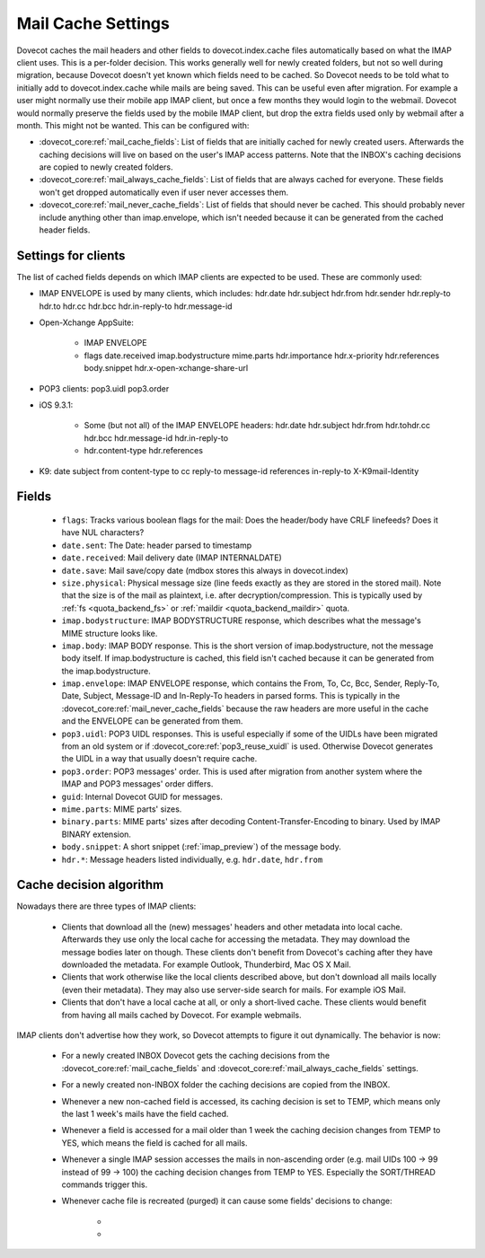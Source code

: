 .. _mail_cache_settings:

===================
Mail Cache Settings
===================

Dovecot caches the mail headers and other fields to dovecot.index.cache files automatically based on what the IMAP client uses. This is a per-folder decision. This works generally well for newly created folders, but not so well during migration, because Dovecot doesn't yet known which fields need to be cached. So Dovecot needs to be told what to initially add to dovecot.index.cache while mails are being saved. This can be useful even after migration. For example a user might normally use their mobile app IMAP client, but once a few months they would login to the webmail. Dovecot would normally preserve the fields used by the mobile IMAP client, but drop the extra fields used only by webmail after a month. This might not be wanted. This can be configured with:

* :dovecot_core:ref:`mail_cache_fields`: List of fields that are initially
  cached for newly created users. Afterwards the caching decisions will live
  on based on the user's IMAP access patterns. Note that the INBOX's caching
  decisions are copied to newly created folders.
* :dovecot_core:ref:`mail_always_cache_fields`: List of fields that are always
  cached for everyone. These fields won't get dropped automatically even if
  user never accesses them.
* :dovecot_core:ref:`mail_never_cache_fields`: List of fields that should never
  be cached. This should probably never include anything other than
  imap.envelope, which isn't needed because it can be generated from the cached
  header fields.

Settings for clients
--------------------

The list of cached fields depends on which IMAP clients are expected to be used. These are commonly used:

* IMAP ENVELOPE is used by many clients, which includes: hdr.date hdr.subject hdr.from hdr.sender hdr.reply-to hdr.to hdr.cc hdr.bcc hdr.in-reply-to hdr.message-id

* Open-Xchange AppSuite:

   * IMAP ENVELOPE

   * flags date.received imap.bodystructure mime.parts hdr.importance hdr.x-priority hdr.references body.snippet hdr.x-open-xchange-share-url

* POP3 clients: pop3.uidl pop3.order

* iOS 9.3.1:

   * Some (but not all) of the IMAP ENVELOPE headers: hdr.date hdr.subject hdr.from hdr.tohdr.cc hdr.bcc hdr.message-id hdr.in-reply-to
   * hdr.content-type hdr.references

* K9: date subject from content-type to cc reply-to message-id references in-reply-to X-K9mail-Identity

Fields
------

 * ``flags``: Tracks various boolean flags for the mail: Does the header/body
   have CRLF linefeeds? Does it have NUL characters?
 * ``date.sent``: The Date: header parsed to timestamp
 * ``date.received``: Mail delivery date (IMAP INTERNALDATE)
 * ``date.save``: Mail save/copy date (mdbox stores this always in dovecot.index)
 * ``size.physical``: Physical message size (line feeds exactly as they are
   stored in the stored mail). Note that the size is of the mail as plaintext,
   i.e. after decryption/compression. This is typically used by :ref:`fs <quota_backend_fs>` or :ref:`maildir <quota_backend_maildir>` quota.
 * ``imap.bodystructure``: IMAP BODYSTRUCTURE response, which describes what
   the message's MIME structure looks like.
 * ``imap.body``: IMAP BODY response. This is the short version of
   imap.bodystructure, not the message body itself. If imap.bodystructure is
   cached, this field isn't cached because it can be generated from the
   imap.bodystructure.
 * ``imap.envelope``: IMAP ENVELOPE response, which contains the From, To, Cc,
   Bcc, Sender, Reply-To, Date, Subject, Message-ID and In-Reply-To headers in
   parsed forms. This is typically in the
   :dovecot_core:ref:`mail_never_cache_fields` because the raw headers are
   more useful in the cache and the ENVELOPE can be generated from them.
 * ``pop3.uidl``: POP3 UIDL responses. This is useful especially if some of the
   UIDLs have been migrated from an old system or if
   :dovecot_core:ref:`pop3_reuse_xuidl` is used. Otherwise Dovecot generates
   the UIDL in a way that usually doesn't require cache.
 * ``pop3.order``: POP3 messages' order. This is used after migration from
   another system where the IMAP and POP3 messages' order differs.
 * ``guid``: Internal Dovecot GUID for messages.
 * ``mime.parts``: MIME parts' sizes.
 * ``binary.parts``: MIME parts' sizes after decoding Content-Transfer-Encoding
   to binary. Used by IMAP BINARY extension.
 * ``body.snippet``: A short snippet (:ref:`imap_preview`) of the message body.
 * ``hdr.*``: Message headers listed individually, e.g. ``hdr.date``,
   ``hdr.from``

Cache decision algorithm
------------------------

Nowadays there are three types of IMAP clients:

 * Clients that download all the (new) messages' headers and other metadata
   into local cache. Afterwards they use only the local cache for accessing
   the metadata. They may download the message bodies later on though. These
   clients don't benefit from Dovecot's caching after they have downloaded
   the metadata. For example Outlook, Thunderbird, Mac OS X Mail.
 * Clients that work otherwise like the local clients described above, but
   don't download all mails locally (even their metadata). They may also use
   server-side search for mails. For example iOS Mail.
 * Clients that don't have a local cache at all, or only a short-lived cache.
   These clients would benefit from having all mails cached by Dovecot.
   For example webmails.

IMAP clients don't advertise how they work, so Dovecot attempts to figure it
out dynamically. The behavior is now:

 * For a newly created INBOX Dovecot gets the caching decisions from the
   :dovecot_core:ref:`mail_cache_fields` and
   :dovecot_core:ref:`mail_always_cache_fields` settings.
 * For a newly created non-INBOX folder the caching decisions are copied from
   the INBOX.
 * Whenever a new non-cached field is accessed, its caching decision is set to
   TEMP, which means only the last 1 week's mails have the field cached.
 * Whenever a field is accessed for a mail older than 1 week the caching
   decision changes from TEMP to YES, which means the field is cached for all
   mails.
 * Whenever a single IMAP session accesses the mails in non-ascending order
   (e.g. mail UIDs 100 -> 99 instead of 99 -> 100) the caching decision changes
   from TEMP to YES. Especially the SORT/THREAD commands trigger this.
 * Whenever cache file is recreated (purged) it can cause some fields'
   decisions to change:

    * .. dovecotchanged:: 2.3.11 Changes YES -> TEMP if the YES decision hasn't
                          been reconfirmed for the last 30 days
                          (:dovecot_core:ref:`mail_cache_unaccessed_field_drop`).
                          Older versions changed the YES -> TEMP decision every
                          time the cache was purged, which could have happened
                          too early sometimes.
    * .. dovecotchanged:: 2.3.11 Changes TEMP -> NO and drops the field if it
                          hasn't been accessed for the last 60 days (2 *
                          :dovecot_core:ref:`mail_cache_unaccessed_field_drop`).
                          Older versions dropped it after 30 days (1 *
                          :dovecot_core:ref:`mail_cache_unaccessed_field_drop`).
